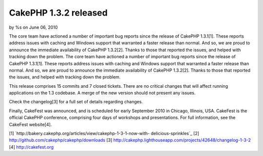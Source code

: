 CakePHP 1.3.2 released
======================

by %s on June 06, 2010

The core team have actioned a number of important bug reports since
the release of CakePHP 1.3.1[1]. These reports address issues with
caching and Windows support that warranted a faster release than
normal. And so, we are proud to announce the immediate availability of
CakePHP 1.3.2[2]. Thanks to those that reported the issues, and helped
with tracking down the problem.
The core team have actioned a number of important bug reports since
the release of CakePHP 1.3.1[1]. These reports address issues with
caching and Windows support that warranted a faster release than
normal. And so, we are proud to announce the immediate availability of
CakePHP 1.3.2[2]. Thanks to those that reported the issues, and helped
with tracking down the problem.

This release comprises 15 commits and 7 closed tickets. There are no
critical changes that will affect running applications on the 1.3
codebase. A merge of the new version should not present any issues.

Check the changelog[3] for a full set of details regarding changes.

Finally, CakeFest was announced, and is scheduled for early September
2010 in Chicago, Illinois, USA. CakeFest is the official CakePHP
conference, comprising four days of workshops and presentations. For
full information, see the CakeFest website[4].

[1] `http://bakery.cakephp.org/articles/view/cakephp-1-3-1-now-with-
delicious-sprinkles`_
[2] `http://github.com/cakephp/cakephp/downloads`_
[3] `http://cakephp.lighthouseapp.com/projects/42648/changelog-1-3-2`_
[4] `http://cakefest.org`_

.. _http://cakefest.org: http://cakefest.org/
.. _http://github.com/cakephp/cakephp/downloads: http://github.com/cakephp/cakephp/downloads
.. _http://cakephp.lighthouseapp.com/projects/42648/changelog-1-3-2: http://cakephp.lighthouseapp.com/projects/42648/changelog-1-3-2
.. _http://bakery.cakephp.org/articles/view/cakephp-1-3-1-now-with-delicious-sprinkles: http://bakery.cakephp.org/articles/view/cakephp-1-3-1-now-with-delicious-sprinkles
.. meta::
    :title: CakePHP 1.3.2 released
    :description: CakePHP Article related to ,News
    :keywords: ,News
    :copyright: Copyright 2010 
    :category: news

